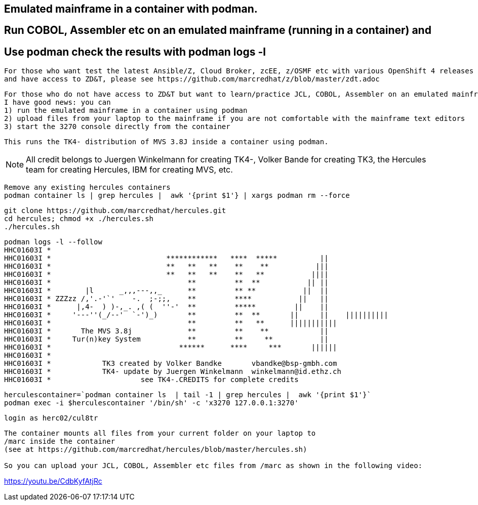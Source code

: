 
== Emulated mainframe in a container with podman.

== Run COBOL, Assembler etc on an emulated mainframe (running in a container) and
== Use podman check the results with podman logs  -l

----
For those who want test the latest Ansible/Z, Cloud Broker, zcEE, z/OSMF etc with various OpenShift 4 releases
and have access to ZD&T, please see https://github.com/marcredhat/z/blob/master/zdt.adoc
----

----
For those who do not have access to ZD&T but want to learn/practice JCL, COBOL, Assembler on an emulated mainframe,
I have good news: you can
1) run the emulated mainframe in a container using podman 
2) upload files from your laptop to the mainframe if you are not comfortable with the mainframe text editors 
3) start the 3270 console directly from the container
----

----
This runs the TK4- distribution of MVS 3.8J inside a container using podman.
----


NOTE: All credit belongs to Juergen Winkelmann for creating TK4-, Volker Bande for creating TK3, the Hercules team for creating Hercules, IBM for creating MVS, etc. 


----
Remove any existing hercules containers
podman container ls | grep hercules |  awk '{print $1'} | xargs podman rm --force
----

----
git clone https://github.com/marcredhat/hercules.git
cd hercules; chmod +x ./hercules.sh 
./hercules.sh
----

----
podman logs -l --follow
HHC01603I *
HHC01603I *                           ************   ****  *****          ||
HHC01603I *                           **   **   **    **    **           |||
HHC01603I *                           **   **   **    **   **           ||||
HHC01603I *                                **         **  **           || ||
HHC01603I *        |l      _,,,---,,_      **         ** **           ||  ||
HHC01603I * ZZZzz /,'.-'`'    -.  ;-;;,    **         ****           ||   ||
HHC01603I *      |,4-  ) )-,_. ,( (  ''-'  **         *****         ||    ||
HHC01603I *     '---''(_/--'  `-')_)       **         **  **       ||     ||    ||||||||||
HHC01603I *                                **         **   **      |||||||||||
HHC01603I *       The MVS 3.8j             **         **    **            ||
HHC01603I *     Tur(n)key System           **         **     **           ||
HHC01603I *                              ******      ****     ***       ||||||
HHC01603I *
HHC01603I *            TK3 created by Volker Bandke       vbandke@bsp-gmbh.com
HHC01603I *            TK4- update by Juergen Winkelmann  winkelmann@id.ethz.ch
HHC01603I *                     see TK4-.CREDITS for complete credits
----


----
herculescontainer=`podman container ls  | tail -1 | grep hercules |  awk '{print $1'}`
podman exec -i $herculescontainer '/bin/sh' -c 'x3270 127.0.0.1:3270'
----

----
login as herc02/cul8tr
----

----
The container mounts all files from your current folder on your laptop to 
/marc inside the container
(see at https://github.com/marcredhat/hercules/blob/master/hercules.sh)

So you can upload your JCL, COBOL, Assembler etc files from /marc as shown in the following video:
----

https://youtu.be/CdbKyfAtjRc


